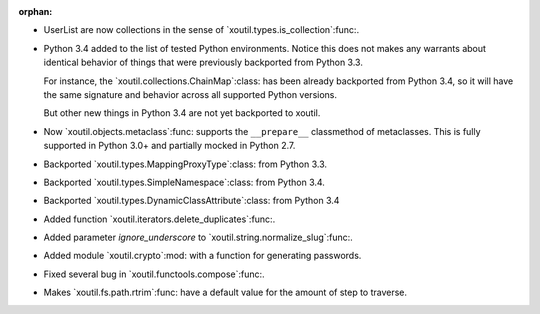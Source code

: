 :orphan:

- UserList are now collections in the sense of
  `xoutil.types.is_collection`:func:.

- Python 3.4 added to the list of tested Python environments.  Notice this
  does not makes any warrants about identical behavior of things that were
  previously backported from Python 3.3.

  For instance, the `xoutil.collections.ChainMap`:class: has been already
  backported from Python 3.4, so it will have the same signature and behavior
  across all supported Python versions.

  But other new things in Python 3.4 are not yet backported to xoutil.

- Now `xoutil.objects.metaclass`:func: supports the ``__prepare__``
  classmethod of metaclasses.  This is fully supported in Python 3.0+ and
  partially mocked in Python 2.7.

- Backported `xoutil.types.MappingProxyType`:class: from Python 3.3.

- Backported `xoutil.types.SimpleNamespace`:class: from Python 3.4.

- Backported `xoutil.types.DynamicClassAttribute`:class: from Python 3.4

- Added function `xoutil.iterators.delete_duplicates`:func:.

- Added parameter `ignore_underscore` to `xoutil.string.normalize_slug`:func:.

- Added module `xoutil.crypto`:mod: with a function for generating passwords.

- Fixed several bug in `xoutil.functools.compose`:func:.

- Makes `xoutil.fs.path.rtrim`:func: have a default value for the amount of
  step to traverse.
